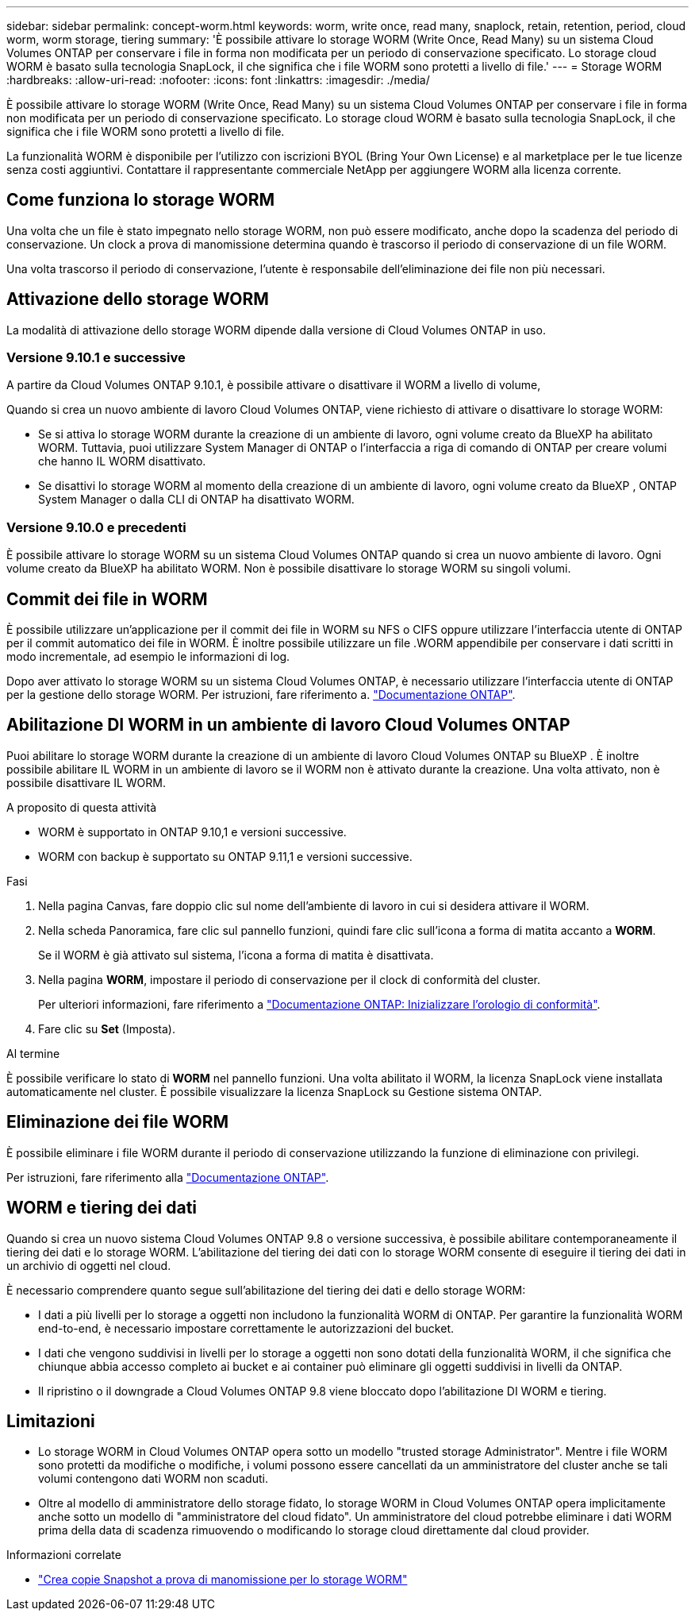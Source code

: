 ---
sidebar: sidebar 
permalink: concept-worm.html 
keywords: worm, write once, read many, snaplock, retain, retention, period, cloud worm, worm storage, tiering 
summary: 'È possibile attivare lo storage WORM (Write Once, Read Many) su un sistema Cloud Volumes ONTAP per conservare i file in forma non modificata per un periodo di conservazione specificato. Lo storage cloud WORM è basato sulla tecnologia SnapLock, il che significa che i file WORM sono protetti a livello di file.' 
---
= Storage WORM
:hardbreaks:
:allow-uri-read: 
:nofooter: 
:icons: font
:linkattrs: 
:imagesdir: ./media/


[role="lead"]
È possibile attivare lo storage WORM (Write Once, Read Many) su un sistema Cloud Volumes ONTAP per conservare i file in forma non modificata per un periodo di conservazione specificato. Lo storage cloud WORM è basato sulla tecnologia SnapLock, il che significa che i file WORM sono protetti a livello di file.

La funzionalità WORM è disponibile per l'utilizzo con iscrizioni BYOL (Bring Your Own License) e al marketplace per le tue licenze senza costi aggiuntivi. Contattare il rappresentante commerciale NetApp per aggiungere WORM alla licenza corrente.



== Come funziona lo storage WORM

Una volta che un file è stato impegnato nello storage WORM, non può essere modificato, anche dopo la scadenza del periodo di conservazione. Un clock a prova di manomissione determina quando è trascorso il periodo di conservazione di un file WORM.

Una volta trascorso il periodo di conservazione, l'utente è responsabile dell'eliminazione dei file non più necessari.



== Attivazione dello storage WORM

La modalità di attivazione dello storage WORM dipende dalla versione di Cloud Volumes ONTAP in uso.



=== Versione 9.10.1 e successive

A partire da Cloud Volumes ONTAP 9.10.1, è possibile attivare o disattivare il WORM a livello di volume,

Quando si crea un nuovo ambiente di lavoro Cloud Volumes ONTAP, viene richiesto di attivare o disattivare lo storage WORM:

* Se si attiva lo storage WORM durante la creazione di un ambiente di lavoro, ogni volume creato da BlueXP ha abilitato WORM. Tuttavia, puoi utilizzare System Manager di ONTAP o l'interfaccia a riga di comando di ONTAP per creare volumi che hanno IL WORM disattivato.
* Se disattivi lo storage WORM al momento della creazione di un ambiente di lavoro, ogni volume creato da BlueXP , ONTAP System Manager o dalla CLI di ONTAP ha disattivato WORM.




=== Versione 9.10.0 e precedenti

È possibile attivare lo storage WORM su un sistema Cloud Volumes ONTAP quando si crea un nuovo ambiente di lavoro. Ogni volume creato da BlueXP ha abilitato WORM. Non è possibile disattivare lo storage WORM su singoli volumi.



== Commit dei file in WORM

È possibile utilizzare un'applicazione per il commit dei file in WORM su NFS o CIFS oppure utilizzare l'interfaccia utente di ONTAP per il commit automatico dei file in WORM. È inoltre possibile utilizzare un file .WORM appendibile per conservare i dati scritti in modo incrementale, ad esempio le informazioni di log.

Dopo aver attivato lo storage WORM su un sistema Cloud Volumes ONTAP, è necessario utilizzare l'interfaccia utente di ONTAP per la gestione dello storage WORM. Per istruzioni, fare riferimento a. http://docs.netapp.com/ontap-9/topic/com.netapp.doc.pow-arch-con/home.html["Documentazione ONTAP"^].



== Abilitazione DI WORM in un ambiente di lavoro Cloud Volumes ONTAP

Puoi abilitare lo storage WORM durante la creazione di un ambiente di lavoro Cloud Volumes ONTAP su BlueXP . È inoltre possibile abilitare IL WORM in un ambiente di lavoro se il WORM non è attivato durante la creazione. Una volta attivato, non è possibile disattivare IL WORM.

.A proposito di questa attività
* WORM è supportato in ONTAP 9.10,1 e versioni successive.
* WORM con backup è supportato su ONTAP 9.11,1 e versioni successive.


.Fasi
. Nella pagina Canvas, fare doppio clic sul nome dell'ambiente di lavoro in cui si desidera attivare il WORM.
. Nella scheda Panoramica, fare clic sul pannello funzioni, quindi fare clic sull'icona a forma di matita accanto a *WORM*.
+
Se il WORM è già attivato sul sistema, l'icona a forma di matita è disattivata.

. Nella pagina *WORM*, impostare il periodo di conservazione per il clock di conformità del cluster.
+
Per ulteriori informazioni, fare riferimento a https://docs.netapp.com/us-en/ontap/snaplock/initialize-complianceclock-task.html["Documentazione ONTAP: Inizializzare l'orologio di conformità"^].

. Fare clic su *Set* (Imposta).


.Al termine
È possibile verificare lo stato di *WORM* nel pannello funzioni. Una volta abilitato il WORM, la licenza SnapLock viene installata automaticamente nel cluster. È possibile visualizzare la licenza SnapLock su Gestione sistema ONTAP.



== Eliminazione dei file WORM

È possibile eliminare i file WORM durante il periodo di conservazione utilizzando la funzione di eliminazione con privilegi.

Per istruzioni, fare riferimento alla https://docs.netapp.com/us-en/ontap/snaplock/delete-worm-files-concept.html["Documentazione ONTAP"^].



== WORM e tiering dei dati

Quando si crea un nuovo sistema Cloud Volumes ONTAP 9.8 o versione successiva, è possibile abilitare contemporaneamente il tiering dei dati e lo storage WORM. L'abilitazione del tiering dei dati con lo storage WORM consente di eseguire il tiering dei dati in un archivio di oggetti nel cloud.

È necessario comprendere quanto segue sull'abilitazione del tiering dei dati e dello storage WORM:

* I dati a più livelli per lo storage a oggetti non includono la funzionalità WORM di ONTAP. Per garantire la funzionalità WORM end-to-end, è necessario impostare correttamente le autorizzazioni del bucket.
* I dati che vengono suddivisi in livelli per lo storage a oggetti non sono dotati della funzionalità WORM, il che significa che chiunque abbia accesso completo ai bucket e ai container può eliminare gli oggetti suddivisi in livelli da ONTAP.
* Il ripristino o il downgrade a Cloud Volumes ONTAP 9.8 viene bloccato dopo l'abilitazione DI WORM e tiering.




== Limitazioni

* Lo storage WORM in Cloud Volumes ONTAP opera sotto un modello "trusted storage Administrator". Mentre i file WORM sono protetti da modifiche o modifiche, i volumi possono essere cancellati da un amministratore del cluster anche se tali volumi contengono dati WORM non scaduti.
* Oltre al modello di amministratore dello storage fidato, lo storage WORM in Cloud Volumes ONTAP opera implicitamente anche sotto un modello di "amministratore del cloud fidato". Un amministratore del cloud potrebbe eliminare i dati WORM prima della data di scadenza rimuovendo o modificando lo storage cloud direttamente dal cloud provider.


.Informazioni correlate
* link:reference-worm-snaplock.html["Crea copie Snapshot a prova di manomissione per lo storage WORM"]

